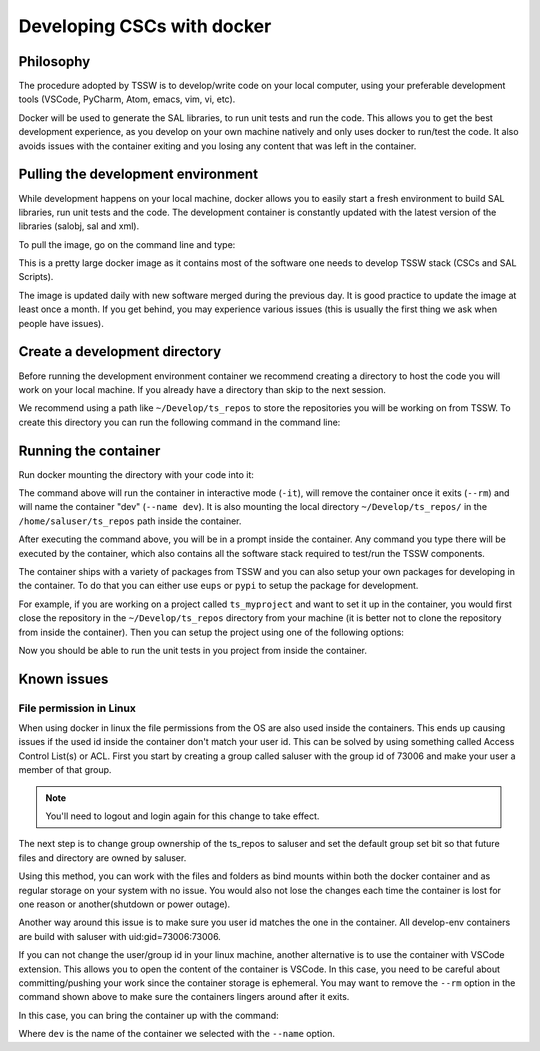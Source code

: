 .. _developing-cscs-with-docker:

###########################
Developing CSCs with docker
###########################

Philosophy
##########

The procedure adopted by TSSW is to develop/write code on your local computer, using your preferable development tools (VSCode, PyCharm, Atom, emacs, vim, vi, etc).

Docker will be used to generate the SAL libraries, to run unit tests and run the code.
This allows you to get the best development experience, as you develop on your own machine natively and only uses docker to run/test the code.
It also avoids issues with the container exiting and you losing any content that was left in the container.

Pulling the development environment
###################################

While development happens on your local machine, docker allows you to easily start a fresh environment to build SAL libraries, run unit tests and the code.
The development container is constantly updated with the latest version of the libraries (salobj, sal and xml).

To pull the image, go on the command line and type:

.. prompt::
    
    docker pull lsstts/develop-env:develop

This is a pretty large docker image as it contains most of the software one needs to develop TSSW stack (CSCs and SAL Scripts).

The image is updated daily with new software merged during the previous day.
It is good practice to update the image at least once a month.
If you get behind, you may experience various issues (this is usually the first thing we ask when people have issues).

Create a development directory
##############################

Before running the development environment container we recommend creating a directory to host the code you will work on your local machine.
If you already have a directory than skip to the next session.

We recommend using a path like ``~/Develop/ts_repos`` to store the repositories you will be working on from TSSW.
To create this directory you can run the following command in the command line:

.. prompt::

    mkdir -p ~/Develop/ts_repos

Running the container
#####################

Run docker mounting the directory with your code into it:

.. prompt::

    docker run -it --rm --name dev -v ~/Develop/ts_repos/:/home/saluser/ts_repos lsstts/develop-env:develop

The command above will run the container in interactive mode (``-it``), will remove the container once it exits (``--rm``) and will name the container "dev" (``--name dev``).
It is also mounting the local directory ``~/Develop/ts_repos/`` in the ``/home/saluser/ts_repos`` path inside the container.

After executing the command above, you will be in a prompt inside the container.
Any command you type there will be executed by the container, which also contains all the software stack required to test/run the TSSW components.

The container ships with a variety of packages from TSSW and you can also setup your own packages for developing in the container.
To do that you can either use ``eups`` or ``pypi`` to setup the package for development.

For example, if you are working on a project called ``ts_myproject`` and want to set it up in the container, you would first close the repository in the ``~/Develop/ts_repos`` directory from your machine (it is better not to clone the repository from inside the container).
Then you can setup the project using one of the following options:

.. tab-set::

  .. tab-item:: Using eups

    From the container prompt, execute the following sequence:
    
    .. prompt:: bash

        cd /home/saluser/ts_repos/ts_myproject
        eups declare -r . -t $USER
        setup ts_myproject -t $USER

    In the example above replace ``ts_myproject`` with the name of the project you are working on.

  .. tab-item:: Using pypy

    From the container prompt, execute the following sequence:
    
    .. prompt:: bash

        cd /home/saluser/ts_repos/ts_myproject
        python -m pip install -e .

    In the example above replace ``ts_myproject`` with the name of the project you are working on.
    The ``-e`` option used with ``pip`` above install the package in "edit" mode, which basically points python to the code in the repository instead of instructing ``pip`` to install the package in your environment.

Now you should be able to run the unit tests in you project from inside the container.

Known issues
############

File permission in Linux
========================

When using docker in linux the file permissions from the OS are also used inside the containers.
This ends up causing issues if the used id inside the container don't match your user id.
This can be solved by using something called Access Control List(s) or ACL.
First you start by creating a group called saluser with the group id of 73006 and make your user a member of that group.

.. prompt:: bash

	sudo groupadd -g 73006 saluser
	usermod -aG saluser ${USER}

.. note:: You'll need to logout and login again for this change to take effect.

The next step is to change group ownership of the ts_repos to saluser and set the default group set bit so that future files and directory are owned by saluser.

.. prompt:: bash

	chgrp -R saluser ~/Develop/ts_repos/   # This sets the group ownership to saluser for all files and folders under and including ts_repos
	chmod -R g+s ~/Develop/ts_repos/  # This sets the future files and folders created to directory to be under saluser group otherwise it would be your default user group.
	setfacl -d -m -R g:73006:rwX ~/Develop/ts_repos/  # This creates an ACL that allows saluser to have read, write and execute permissions for files and folders under ts_repos, the capital X only sets the executable bit for directories which is safer than every file also be executable with a lower case x
	
Using this method, you can work with the files and folders as bind mounts within both the docker container and as regular storage on your system with no issue.
You would also not lose the changes each time the container is lost for one reason or another(shutdown or power outage).

Another way around this issue is to make sure you user id matches the one in the container.
All develop-env containers are build with saluser with uid:gid=73006:73006.

If you can not change the user/group id in your linux machine, another alternative is to use the container with VSCode extension.
This allows you to open the content of the container is VSCode.
In this case, you need to be careful about committing/pushing your work since the container storage is ephemeral.
You may want to remove the ``--rm`` option in the command shown above to make sure the containers lingers around after it exits.

In this case, you can bring the container up with the command:

.. prompt:: bash

    docker run dev

Where ``dev`` is the name of the container we selected with the ``--name`` option.
